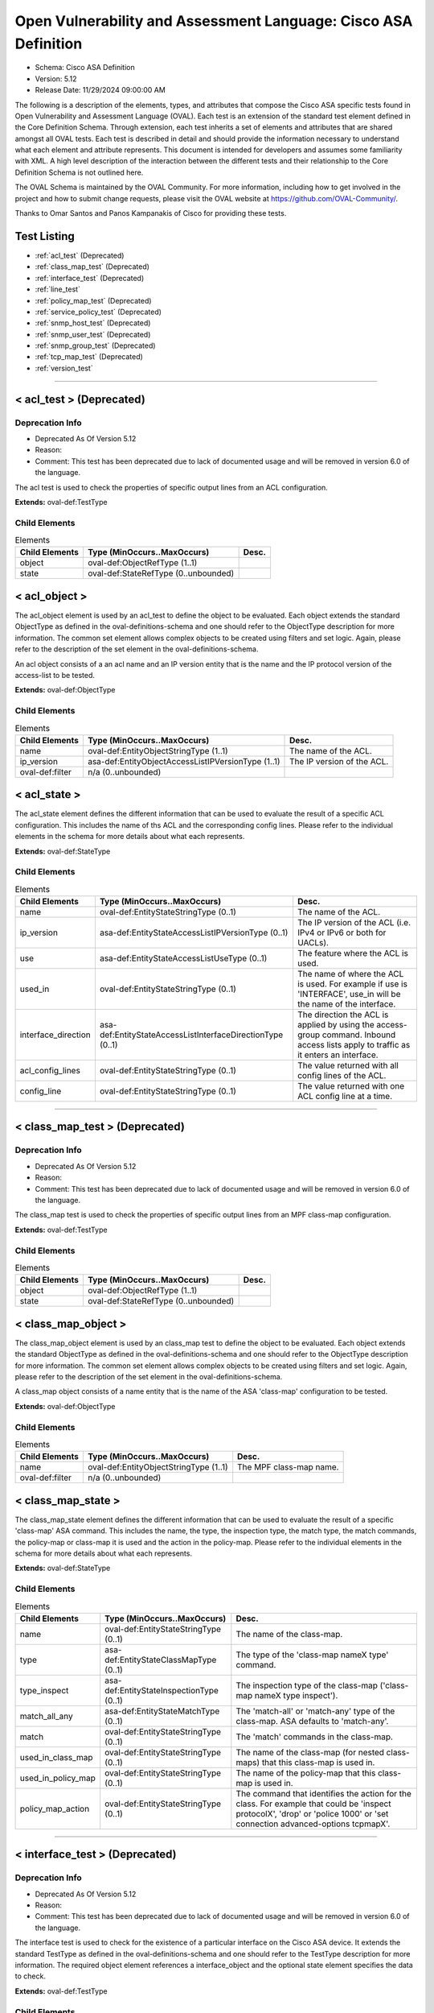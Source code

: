 Open Vulnerability and Assessment Language: Cisco ASA Definition  
=========================================================
* Schema: Cisco ASA Definition  
* Version: 5.12  
* Release Date: 11/29/2024 09:00:00 AM

The following is a description of the elements, types, and attributes that compose the Cisco ASA specific tests found in Open Vulnerability and Assessment Language (OVAL). Each test is an extension of the standard test element defined in the Core Definition Schema. Through extension, each test inherits a set of elements and attributes that are shared amongst all OVAL tests. Each test is described in detail and should provide the information necessary to understand what each element and attribute represents. This document is intended for developers and assumes some familiarity with XML. A high level description of the interaction between the different tests and their relationship to the Core Definition Schema is not outlined here.

The OVAL Schema is maintained by the OVAL Community. For more information, including how to get involved in the project and how to submit change requests, please visit the OVAL website at https://github.com/OVAL-Community/.

Thanks to Omar Santos and Panos Kampanakis of Cisco for providing these tests.

Test Listing  
---------------------------------------------------------
* :ref:`acl_test` (Deprecated)  
* :ref:`class_map_test` (Deprecated)  
* :ref:`interface_test` (Deprecated)  
* :ref:`line_test`  
* :ref:`policy_map_test` (Deprecated)  
* :ref:`service_policy_test` (Deprecated)  
* :ref:`snmp_host_test` (Deprecated)  
* :ref:`snmp_user_test` (Deprecated)  
* :ref:`snmp_group_test` (Deprecated)  
* :ref:`tcp_map_test` (Deprecated)  
* :ref:`version_test`  
  
______________
  
.. _acl_test:  
  
< acl_test > (Deprecated)  
---------------------------------------------------------
Deprecation Info  
^^^^^^^^^^^^^^^^^^^^^^^^^^^^^^^^^^^^^^^^^^^^^^^^^^^^^^^^^
* Deprecated As Of Version 5.12  
* Reason:   
* Comment: This test has been deprecated due to lack of documented usage and will be removed in version 6.0 of the language.  
  
The acl test is used to check the properties of specific output lines from an ACL configuration.

**Extends:** oval-def:TestType

Child Elements  
^^^^^^^^^^^^^^^^^^^^^^^^^^^^^^^^^^^^^^^^^^^^^^^^^^^^^^^^^
.. list-table:: Elements  
    :header-rows: 1  
  
    * - Child Elements  
      - Type (MinOccurs..MaxOccurs)  
      - Desc.  
    * - object  
      - oval-def:ObjectRefType (1..1)  
      -   
    * - state  
      - oval-def:StateRefType (0..unbounded)  
      -   
  
.. _acl_object:  
  
< acl_object >  
---------------------------------------------------------
The acl_object element is used by an acl_test to define the object to be evaluated. Each object extends the standard ObjectType as defined in the oval-definitions-schema and one should refer to the ObjectType description for more information. The common set element allows complex objects to be created using filters and set logic. Again, please refer to the description of the set element in the oval-definitions-schema.

An acl object consists of a an acl name and an IP version entity that is the name and the IP protocol version of the access-list to be tested.

**Extends:** oval-def:ObjectType

Child Elements  
^^^^^^^^^^^^^^^^^^^^^^^^^^^^^^^^^^^^^^^^^^^^^^^^^^^^^^^^^
.. list-table:: Elements  
    :header-rows: 1  
  
    * - Child Elements  
      - Type (MinOccurs..MaxOccurs)  
      - Desc.  
    * - name  
      - oval-def:EntityObjectStringType (1..1)  
      - The name of the ACL.  
    * - ip_version  
      - asa-def:EntityObjectAccessListIPVersionType (1..1)  
      - The IP version of the ACL.  
    * - oval-def:filter  
      - n/a (0..unbounded)  
      -   
  
.. _acl_state:  
  
< acl_state >  
---------------------------------------------------------
The acl_state element defines the different information that can be used to evaluate the result of a specific ACL configuration. This includes the name of ths ACL and the corresponding config lines. Please refer to the individual elements in the schema for more details about what each represents.

**Extends:** oval-def:StateType

Child Elements  
^^^^^^^^^^^^^^^^^^^^^^^^^^^^^^^^^^^^^^^^^^^^^^^^^^^^^^^^^
.. list-table:: Elements  
    :header-rows: 1  
  
    * - Child Elements  
      - Type (MinOccurs..MaxOccurs)  
      - Desc.  
    * - name  
      - oval-def:EntityStateStringType (0..1)  
      - The name of the ACL.  
    * - ip_version  
      - asa-def:EntityStateAccessListIPVersionType (0..1)  
      - The IP version of the ACL (i.e. IPv4 or IPv6 or both for UACLs).  
    * - use  
      - asa-def:EntityStateAccessListUseType (0..1)  
      - The feature where the ACL is used.  
    * - used_in  
      - oval-def:EntityStateStringType (0..1)  
      - The name of where the ACL is used. For example if use is 'INTERFACE', use_in will be the name of the interface.  
    * - interface_direction  
      - asa-def:EntityStateAccessListInterfaceDirectionType (0..1)  
      - The direction the ACL is applied by using the access-group command. Inbound access lists apply to traffic as it enters an interface.  
    * - acl_config_lines  
      - oval-def:EntityStateStringType (0..1)  
      - The value returned with all config lines of the ACL.  
    * - config_line  
      - oval-def:EntityStateStringType (0..1)  
      - The value returned with one ACL config line at a time.  
  
______________
  
.. _class_map_test:  
  
< class_map_test > (Deprecated)  
---------------------------------------------------------
Deprecation Info  
^^^^^^^^^^^^^^^^^^^^^^^^^^^^^^^^^^^^^^^^^^^^^^^^^^^^^^^^^
* Deprecated As Of Version 5.12  
* Reason:   
* Comment: This test has been deprecated due to lack of documented usage and will be removed in version 6.0 of the language.  
  
The class_map test is used to check the properties of specific output lines from an MPF class-map configuration.

**Extends:** oval-def:TestType

Child Elements  
^^^^^^^^^^^^^^^^^^^^^^^^^^^^^^^^^^^^^^^^^^^^^^^^^^^^^^^^^
.. list-table:: Elements  
    :header-rows: 1  
  
    * - Child Elements  
      - Type (MinOccurs..MaxOccurs)  
      - Desc.  
    * - object  
      - oval-def:ObjectRefType (1..1)  
      -   
    * - state  
      - oval-def:StateRefType (0..unbounded)  
      -   
  
.. _class_map_object:  
  
< class_map_object >  
---------------------------------------------------------
The class_map_object element is used by an class_map test to define the object to be evaluated. Each object extends the standard ObjectType as defined in the oval-definitions-schema and one should refer to the ObjectType description for more information. The common set element allows complex objects to be created using filters and set logic. Again, please refer to the description of the set element in the oval-definitions-schema.

A class_map object consists of a name entity that is the name of the ASA 'class-map' configuration to be tested.

**Extends:** oval-def:ObjectType

Child Elements  
^^^^^^^^^^^^^^^^^^^^^^^^^^^^^^^^^^^^^^^^^^^^^^^^^^^^^^^^^
.. list-table:: Elements  
    :header-rows: 1  
  
    * - Child Elements  
      - Type (MinOccurs..MaxOccurs)  
      - Desc.  
    * - name  
      - oval-def:EntityObjectStringType (1..1)  
      - The MPF class-map name.  
    * - oval-def:filter  
      - n/a (0..unbounded)  
      -   
  
.. _class_map_state:  
  
< class_map_state >  
---------------------------------------------------------
The class_map_state element defines the different information that can be used to evaluate the result of a specific 'class-map' ASA command. This includes the name, the type, the inspection type, the match type, the match commands, the policy-map or class-map it is used and the action in the policy-map. Please refer to the individual elements in the schema for more details about what each represents.

**Extends:** oval-def:StateType

Child Elements  
^^^^^^^^^^^^^^^^^^^^^^^^^^^^^^^^^^^^^^^^^^^^^^^^^^^^^^^^^
.. list-table:: Elements  
    :header-rows: 1  
  
    * - Child Elements  
      - Type (MinOccurs..MaxOccurs)  
      - Desc.  
    * - name  
      - oval-def:EntityStateStringType (0..1)  
      - The name of the class-map.  
    * - type  
      - asa-def:EntityStateClassMapType (0..1)  
      - The type of the 'class-map nameX type' command.  
    * - type_inspect  
      - asa-def:EntityStateInspectionType (0..1)  
      - The inspection type of the class-map ('class-map nameX type inspect').  
    * - match_all_any  
      - asa-def:EntityStateMatchType (0..1)  
      - The 'match-all' or 'match-any' type of the class-map. ASA defaults to 'match-any'.  
    * - match  
      - oval-def:EntityStateStringType (0..1)  
      - The 'match' commands in the class-map.  
    * - used_in_class_map  
      - oval-def:EntityStateStringType (0..1)  
      - The name of the class-map (for nested class-maps) that this class-map is used in.  
    * - used_in_policy_map  
      - oval-def:EntityStateStringType (0..1)  
      - The name of the policy-map that this class-map is used in.  
    * - policy_map_action  
      - oval-def:EntityStateStringType (0..1)  
      - The command that identifies the action for the class. For example that could be 'inspect protocolX', 'drop' or 'police 1000' or 'set connection advanced-options tcpmapX'.  
  
______________
  
.. _interface_test:  
  
< interface_test > (Deprecated)  
---------------------------------------------------------
Deprecation Info  
^^^^^^^^^^^^^^^^^^^^^^^^^^^^^^^^^^^^^^^^^^^^^^^^^^^^^^^^^
* Deprecated As Of Version 5.12  
* Reason:   
* Comment: This test has been deprecated due to lack of documented usage and will be removed in version 6.0 of the language.  
  
The interface test is used to check for the existence of a particular interface on the Cisco ASA device. It extends the standard TestType as defined in the oval-definitions-schema and one should refer to the TestType description for more information. The required object element references a interface_object and the optional state element specifies the data to check.

**Extends:** oval-def:TestType

Child Elements  
^^^^^^^^^^^^^^^^^^^^^^^^^^^^^^^^^^^^^^^^^^^^^^^^^^^^^^^^^
.. list-table:: Elements  
    :header-rows: 1  
  
    * - Child Elements  
      - Type (MinOccurs..MaxOccurs)  
      - Desc.  
    * - object  
      - oval-def:ObjectRefType (1..1)  
      -   
    * - state  
      - oval-def:StateRefType (0..unbounded)  
      -   
  
.. _interface_object:  
  
< interface_object >  
---------------------------------------------------------
The interface_object element is used by an interface_test to define the object to be evaluated. Each object extends the standard ObjectType as defined in the oval-definitions-schema and one should refer to the ObjectType description for more information. The common set element allows complex objects to be created using filters and set logic. Again, please refer to the description of the set element in the oval-definitions-schema.

An interface_object consists of a name entity that is the name of the ASA interface to be tested.

**Extends:** oval-def:ObjectType

Child Elements  
^^^^^^^^^^^^^^^^^^^^^^^^^^^^^^^^^^^^^^^^^^^^^^^^^^^^^^^^^
.. list-table:: Elements  
    :header-rows: 1  
  
    * - Child Elements  
      - Type (MinOccurs..MaxOccurs)  
      - Desc.  
    * - name  
      - oval-def:EntityObjectStringType (1..1)  
      - The interface name.  
    * - oval-def:filter  
      - n/a (0..unbounded)  
      -   
  
.. _interface_state:  
  
< interface_state >  
---------------------------------------------------------
The interface_state element defines the different information that can be used to evaluate the result of a specific ASA interface. This includes the name, status, and address information about the interface. Please refer to the individual elements in the schema for more details about what each represents.

**Extends:** oval-def:StateType

Child Elements  
^^^^^^^^^^^^^^^^^^^^^^^^^^^^^^^^^^^^^^^^^^^^^^^^^^^^^^^^^
.. list-table:: Elements  
    :header-rows: 1  
  
    * - Child Elements  
      - Type (MinOccurs..MaxOccurs)  
      - Desc.  
    * - name  
      - oval-def:EntityStateStringType (0..1)  
      - The interface name.  
    * - proxy_arp  
      - oval-def:EntityStateBoolType (0..1)  
      - Proxy arp enabled on the interface. The default is true.  
    * - shutdown  
      - oval-def:EntityStateBoolType (0..1)  
      - Interface is shut down.  
    * - hardware_addr  
      - oval-def:EntityStateStringType (0..1)  
      - The interface hardware (MAC) address.  
    * - ipv4_address  
      - oval-def:EntityStateIPAddressStringType (0..1)  
      - The interface IPv4 address and mask. This element should only allow 'ipv4_address' of the oval:SimpleDatatypeEnumeration.  
    * - ipv6_address  
      - oval-def:EntityStateIPAddressStringType (0..1)  
      - The interface IPv6 address and mask. This element should only allow 'ipv6_address' of the oval:SimpleDatatypeEnumeration.  
    * - ipv4_access_list  
      - oval-def:EntityStateStringType (0..1)  
      - The ingress or egress IPv4 ACL name applied on the interface.  
    * - ipv6_access_list  
      - oval-def:EntityStateStringType (0..1)  
      - The ingress or egress IPv6 ACL name applied on the interface.  
    * - ipv4_v6_access_list  
      - oval-def:EntityStateStringType (0..1)  
      - The ingress or egress UACL name applied on the interface.  
    * - crypto_map  
      - oval-def:EntityStateStringType (0..1)  
      - The crypto map name applied to the interface.  
    * - ipv4_urpf_command  
      - oval-def:EntityStateStringType (0..1)  
      - The IPv4 uRPF command under the interface.  
    * - ipv6_urpf_command  
      - oval-def:EntityStateStringType (0..1)  
      - The IPv6 uRPF command under the interface.  
    * - urpf_command (Deprecated)  
      - oval-def:EntityStateStringType (0..1)  
      - The uRPF command under the interface.  
  
______________
  
.. _line_test:  
  
< line_test >  
---------------------------------------------------------
The line_test is used to check the properties of specific output lines from a SHOW command, such as SHOW RUNNING-CONFIG. It extends the standard TestType as defined in the oval-definitions-schema and one should refer to the TestType description for more information. The required object element references a line_object and the optional state element specifies the data to check.

**Extends:** oval-def:TestType

Child Elements  
^^^^^^^^^^^^^^^^^^^^^^^^^^^^^^^^^^^^^^^^^^^^^^^^^^^^^^^^^
.. list-table:: Elements  
    :header-rows: 1  
  
    * - Child Elements  
      - Type (MinOccurs..MaxOccurs)  
      - Desc.  
    * - object  
      - oval-def:ObjectRefType (1..1)  
      -   
    * - state  
      - oval-def:StateRefType (0..unbounded)  
      -   
  
.. _line_object:  
  
< line_object >  
---------------------------------------------------------
The line_object element is used by a line_test to define the object to be evaluated. Each object extends the standard ObjectType as defined in the oval-definitions-schema and one should refer to the ObjectType description for more information. The common set element allows complex objects to be created using filters and set logic. Again, please refer to the description of the set element in the oval-definitions-schema.

A line object consists of a show_subcommand entity that is the name of a SHOW sub-command to be tested.

**Extends:** oval-def:ObjectType

Child Elements  
^^^^^^^^^^^^^^^^^^^^^^^^^^^^^^^^^^^^^^^^^^^^^^^^^^^^^^^^^
.. list-table:: Elements  
    :header-rows: 1  
  
    * - Child Elements  
      - Type (MinOccurs..MaxOccurs)  
      - Desc.  
    * - show_subcommand  
      - oval-def:EntityObjectStringType (1..1)  
      - The name of a SHOW sub-command.  
    * - oval-def:filter  
      - n/a (0..unbounded)  
      -   
  
.. _line_state:  
  
< line_state >  
---------------------------------------------------------
The line_state element defines the different information that can be used to evaluate the result of a specific SHOW sub-command. This includes the name of ths sub-command and the corresponding config line. Please refer to the individual elements in the schema for more details about what each represents.

**Extends:** oval-def:StateType

Child Elements  
^^^^^^^^^^^^^^^^^^^^^^^^^^^^^^^^^^^^^^^^^^^^^^^^^^^^^^^^^
.. list-table:: Elements  
    :header-rows: 1  
  
    * - Child Elements  
      - Type (MinOccurs..MaxOccurs)  
      - Desc.  
    * - show_subcommand  
      - oval-def:EntityStateStringType (0..1)  
      - The name of the SHOW sub-command.  
    * - config_line  
      - oval-def:EntityStateStringType (0..1)  
      - The value returned from by the specified SHOW sub-command.  
  
______________
  
.. _policy_map_test:  
  
< policy_map_test > (Deprecated)  
---------------------------------------------------------
Deprecation Info  
^^^^^^^^^^^^^^^^^^^^^^^^^^^^^^^^^^^^^^^^^^^^^^^^^^^^^^^^^
* Deprecated As Of Version 5.12  
* Reason:   
* Comment: This test has been deprecated due to lack of documented usage and will be removed in version 6.0 of the language.  
  
The policy_map test is used to check the properties of specific output lines from an policy-map ASA configuration.

**Extends:** oval-def:TestType

Child Elements  
^^^^^^^^^^^^^^^^^^^^^^^^^^^^^^^^^^^^^^^^^^^^^^^^^^^^^^^^^
.. list-table:: Elements  
    :header-rows: 1  
  
    * - Child Elements  
      - Type (MinOccurs..MaxOccurs)  
      - Desc.  
    * - object  
      - oval-def:ObjectRefType (1..1)  
      -   
    * - state  
      - oval-def:StateRefType (0..unbounded)  
      -   
  
.. _policy_map_object:  
  
< policy_map_object >  
---------------------------------------------------------
The policy_map_object element is used by an policy_map test to define the object to be evaluated. Each object extends the standard ObjectType as defined in the oval-definitions-schema and one should refer to the ObjectType description for more information. The common set element allows complex objects to be created using filters and set logic. Again, please refer to the description of the set element in the oval-definitions-schema.

A policy_map object consists of a name entity that is the name of the ASA 'policy-map' configuration to be tested.

**Extends:** oval-def:ObjectType

Child Elements  
^^^^^^^^^^^^^^^^^^^^^^^^^^^^^^^^^^^^^^^^^^^^^^^^^^^^^^^^^
.. list-table:: Elements  
    :header-rows: 1  
  
    * - Child Elements  
      - Type (MinOccurs..MaxOccurs)  
      - Desc.  
    * - name  
      - oval-def:EntityObjectStringType (1..1)  
      - The MPF policy-map name.  
    * - oval-def:filter  
      - n/a (0..unbounded)  
      -   
  
.. _policy_map_state:  
  
< policy_map_state >  
---------------------------------------------------------
The policy_map_state element defines the different information that can be used to evaluate the result of a 'policy-map' ASA configuration. This includes the policy-map name, the inspection type, the paremeters, the match and action commands, the policy-map it is used in and the service-policy that applies it. Please refer to the individual elements in the schema for more details about what each represents.

**Extends:** oval-def:StateType

Child Elements  
^^^^^^^^^^^^^^^^^^^^^^^^^^^^^^^^^^^^^^^^^^^^^^^^^^^^^^^^^
.. list-table:: Elements  
    :header-rows: 1  
  
    * - Child Elements  
      - Type (MinOccurs..MaxOccurs)  
      - Desc.  
    * - name  
      - oval-def:EntityStateStringType (0..1)  
      - The policy-map name.  
    * - type_inspect  
      - asa-def:EntityStateInspectionType (0..1)  
      - The inspection type of the class-map.  
    * - parameters  
      - oval-def:EntityStateStringType (0..1)  
      - The parameter commands of the policy-map.  
    * - match_action  
      - oval-def:EntityStateStringType (0..1)  
      - The in-line match command and the action in the policy-map seperated by delimeter '_-_'. For example an http inspect policy-map could have 'match body regex regexnameX' and the action be 'drop'. Then this element would be 'body regex regexnameX_-_drop'.  
    * - used_in  
      - oval-def:EntityStateStringType (0..1)  
      - The name of policy-map that includes the policy-map('policy-map type inspect' in this case) or the service-policy that applies the policy-map (non 'type inspect' in this case). For example, the former could be when a http inspection policy-map policymapnameX is used in a policy-map policymapnameY as its 'inspect http policymapnameX' command. The latter could be when policymapnameY is applied globally with 'service-policy policymapnameY global'. There is no chance where a policy-map can be used in both a policy-map and a service policy at the same time.  
  
______________
  
.. _service_policy_test:  
  
< service_policy_test > (Deprecated)  
---------------------------------------------------------
Deprecation Info  
^^^^^^^^^^^^^^^^^^^^^^^^^^^^^^^^^^^^^^^^^^^^^^^^^^^^^^^^^
* Deprecated As Of Version 5.12  
* Reason:   
* Comment: This test has been deprecated due to lack of documented usage and will be removed in version 6.0 of the language.  
  
The service_policy test is used to check the properties of specific output lines from an MPF service-policy configuration.

**Extends:** oval-def:TestType

Child Elements  
^^^^^^^^^^^^^^^^^^^^^^^^^^^^^^^^^^^^^^^^^^^^^^^^^^^^^^^^^
.. list-table:: Elements  
    :header-rows: 1  
  
    * - Child Elements  
      - Type (MinOccurs..MaxOccurs)  
      - Desc.  
    * - object  
      - oval-def:ObjectRefType (1..1)  
      -   
    * - state  
      - oval-def:StateRefType (0..unbounded)  
      -   
  
.. _service_policy_object:  
  
< service_policy_object >  
---------------------------------------------------------
The service_policy_object element is used by an service_policy test to define the object to be evaluated. Each object extends the standard ObjectType as defined in the oval-definitions-schema and one should refer to the ObjectType description for more information. The common set element allows complex objects to be created using filters and set logic. Again, please refer to the description of the set element in the oval-definitions-schema.

A service_policy object consists of a name entity that is the name of the ASA 'service-policy' configurate to be tested.

**Extends:** oval-def:ObjectType

Child Elements  
^^^^^^^^^^^^^^^^^^^^^^^^^^^^^^^^^^^^^^^^^^^^^^^^^^^^^^^^^
.. list-table:: Elements  
    :header-rows: 1  
  
    * - Child Elements  
      - Type (MinOccurs..MaxOccurs)  
      - Desc.  
    * - name  
      - oval-def:EntityObjectStringType (1..1)  
      - The MPF service-policy name.  
    * - oval-def:filter  
      - n/a (0..unbounded)  
      -   
  
.. _service_policy_state:  
  
< service_policy_state >  
---------------------------------------------------------
The service_policy_state element defines the different information that can be used to evaluate service-policy ASA configuration. This includes the service-policy name, where it is applied and the interface it is applied (if applicable). Please refer to the individual elements in the schema for more details about what each represents.

**Extends:** oval-def:StateType

Child Elements  
^^^^^^^^^^^^^^^^^^^^^^^^^^^^^^^^^^^^^^^^^^^^^^^^^^^^^^^^^
.. list-table:: Elements  
    :header-rows: 1  
  
    * - Child Elements  
      - Type (MinOccurs..MaxOccurs)  
      - Desc.  
    * - name  
      - oval-def:EntityStateStringType (0..1)  
      - The service-policy name.  
    * - applied  
      - asa-def:EntityStateApplyServicePolicyType (0..1)  
      - Where he service-policy is applied.  
    * - interface  
      - oval-def:EntityStateStringType (0..1)  
      - The interface the service-policy is applied (of the 'applied' element has value "INTERFACE').  
  
______________
  
.. _snmp_host_test:  
  
< snmp_host_test > (Deprecated)  
---------------------------------------------------------
Deprecation Info  
^^^^^^^^^^^^^^^^^^^^^^^^^^^^^^^^^^^^^^^^^^^^^^^^^^^^^^^^^
* Deprecated As Of Version 5.12  
* Reason:   
* Comment: This test has been deprecated due to lack of documented usage and will be removed in version 6.0 of the language.  
  
The snmp_host test is used to check the properties of specific output lines from an SNMP configuration.

**Extends:** oval-def:TestType

Child Elements  
^^^^^^^^^^^^^^^^^^^^^^^^^^^^^^^^^^^^^^^^^^^^^^^^^^^^^^^^^
.. list-table:: Elements  
    :header-rows: 1  
  
    * - Child Elements  
      - Type (MinOccurs..MaxOccurs)  
      - Desc.  
    * - object  
      - oval-def:ObjectRefType (1..1)  
      -   
    * - state  
      - oval-def:StateRefType (0..unbounded)  
      -   
  
.. _snmp_host_object:  
  
< snmp_host_object >  
---------------------------------------------------------
The snmp_host_object element is used by an snmp_host test to define the object to be evaluated. Each object extends the standard ObjectType as defined in the oval-definitions-schema and one should refer to the ObjectType description for more information. The common set element allows complex objects to be created using filters and set logic. Again, please refer to the description of the set element in the oval-definitions-schema.

A snmp_host object consists of a host entity that is the host of the 'snmp host' ASA command to be tested.

**Extends:** oval-def:ObjectType

Child Elements  
^^^^^^^^^^^^^^^^^^^^^^^^^^^^^^^^^^^^^^^^^^^^^^^^^^^^^^^^^
.. list-table:: Elements  
    :header-rows: 1  
  
    * - Child Elements  
      - Type (MinOccurs..MaxOccurs)  
      - Desc.  
    * - host  
      - oval-def:EntityObjectStringType (1..1)  
      - The SNMP host address or hostname.  
    * - oval-def:filter  
      - n/a (0..unbounded)  
      -   
  
.. _snmp_host_state:  
  
< snmp_host_state >  
---------------------------------------------------------
The snmp_host_state element defines the different information that can be used to evaluate the result of a specific 'snmp host' ASA command. This includes the host and the corresponding options. Please refer to the individual elements in the schema for more details about what each represents.

**Extends:** oval-def:StateType

Child Elements  
^^^^^^^^^^^^^^^^^^^^^^^^^^^^^^^^^^^^^^^^^^^^^^^^^^^^^^^^^
.. list-table:: Elements  
    :header-rows: 1  
  
    * - Child Elements  
      - Type (MinOccurs..MaxOccurs)  
      - Desc.  
    * - interface  
      - oval-def:EntityStateStringType (0..1)  
      - The interface configured for the host.  
    * - host  
      - oval-def:EntityStateStringType (0..1)  
      - The SNMP host address or hostname.  
    * - snmpv3_user  
      - oval-def:EntityStateStringType (0..1)  
      - The community SNMPv3 user configured for the host.  
    * - version  
      - asa-def:EntityStateSNMPVersionStringType (0..1)  
      - The SNMP version.  
    * - poll  
      - oval-def:EntityStateBoolType (0..1)  
      - SNMP polls enabled for the host.  
    * - traps  
      - oval-def:EntityStateBoolType (0..1)  
      - SNMP traps enabled for the host.  
    * - udp_port  
      - oval-def:EntityStateIntType (0..1)  
      - SNMP port configured for the host.  
  
______________
  
.. _snmp_user_test:  
  
< snmp_user_test > (Deprecated)  
---------------------------------------------------------
Deprecation Info  
^^^^^^^^^^^^^^^^^^^^^^^^^^^^^^^^^^^^^^^^^^^^^^^^^^^^^^^^^
* Deprecated As Of Version 5.12  
* Reason:   
* Comment: This test has been deprecated due to lack of documented usage and will be removed in version 6.0 of the language.  
  
The snmp_user test is used to check the properties of specific output lines from an SNMP user configuration.

**Extends:** oval-def:TestType

Child Elements  
^^^^^^^^^^^^^^^^^^^^^^^^^^^^^^^^^^^^^^^^^^^^^^^^^^^^^^^^^
.. list-table:: Elements  
    :header-rows: 1  
  
    * - Child Elements  
      - Type (MinOccurs..MaxOccurs)  
      - Desc.  
    * - object  
      - oval-def:ObjectRefType (1..1)  
      -   
    * - state  
      - oval-def:StateRefType (0..unbounded)  
      -   
  
.. _snmp_user_object:  
  
< snmp_user_object >  
---------------------------------------------------------
The snmp_user_object element is used by an snmp_user test to define the object to be evaluated. Each object extends the standard ObjectType as defined in the oval-definitions-schema and one should refer to the ObjectType description for more information. The common set element allows complex objects to be created using filters and set logic. Again, please refer to the description of the set element in the oval-definitions-schema.

A snmp_user object consists of a name entity that is the name of the SNMP user to be tested.

**Extends:** oval-def:ObjectType

Child Elements  
^^^^^^^^^^^^^^^^^^^^^^^^^^^^^^^^^^^^^^^^^^^^^^^^^^^^^^^^^
.. list-table:: Elements  
    :header-rows: 1  
  
    * - Child Elements  
      - Type (MinOccurs..MaxOccurs)  
      - Desc.  
    * - name  
      - oval-def:EntityObjectStringType (1..1)  
      - The SNMP user name.  
    * - oval-def:filter  
      - n/a (0..unbounded)  
      -   
  
.. _snmp_user_state:  
  
< snmp_user_state >  
---------------------------------------------------------
The snmp_user_state element defines the different information that can be used to evaluate the result of a specific 'show snmp-serveruser' ASA command. This includes the user name and the corresponding options. Please refer to the individual elements in the schema for more details about what each represents.

**Extends:** oval-def:StateType

Child Elements  
^^^^^^^^^^^^^^^^^^^^^^^^^^^^^^^^^^^^^^^^^^^^^^^^^^^^^^^^^
.. list-table:: Elements  
    :header-rows: 1  
  
    * - Child Elements  
      - Type (MinOccurs..MaxOccurs)  
      - Desc.  
    * - name  
      - oval-def:EntityStateStringType (0..1)  
      - The SNMP user name.  
    * - group  
      - oval-def:EntityStateStringType (0..1)  
      - The SNMP group the user belongs to.  
    * - priv  
      - asa-def:EntityStateSNMPPrivStringType (0..1)  
      - The SNMP encryption type for the user (for SNMPv3).  
    * - auth  
      - asa-def:EntityStateSNMPAuthStringType (0..1)  
      - The SNMP authentication type for the user (for SNMPv3).  
  
______________
  
.. _snmp_group_test:  
  
< snmp_group_test > (Deprecated)  
---------------------------------------------------------
Deprecation Info  
^^^^^^^^^^^^^^^^^^^^^^^^^^^^^^^^^^^^^^^^^^^^^^^^^^^^^^^^^
* Deprecated As Of Version 5.12  
* Reason:   
* Comment: This test has been deprecated due to lack of documented usage and will be removed in version 6.0 of the language.  
  
The snmp_group test is used to check the properties of specific output lines from an SNMP group configuration.

**Extends:** oval-def:TestType

Child Elements  
^^^^^^^^^^^^^^^^^^^^^^^^^^^^^^^^^^^^^^^^^^^^^^^^^^^^^^^^^
.. list-table:: Elements  
    :header-rows: 1  
  
    * - Child Elements  
      - Type (MinOccurs..MaxOccurs)  
      - Desc.  
    * - object  
      - oval-def:ObjectRefType (1..1)  
      -   
    * - state  
      - oval-def:StateRefType (0..unbounded)  
      -   
  
.. _snmp_group_object:  
  
< snmp_group_object >  
---------------------------------------------------------
The snmp_group_object element is used by an snmp_group test to define the object to be evaluated. Each object extends the standard ObjectType as defined in the oval-definitions-schema and one should refer to the ObjectType description for more information. The common set element allows complex objects to be created using filters and set logic. Again, please refer to the description of the set element in the oval-definitions-schema.

A snmp_group object consists of a name entity that is the name of the SNMP group to be tested.

**Extends:** oval-def:ObjectType

Child Elements  
^^^^^^^^^^^^^^^^^^^^^^^^^^^^^^^^^^^^^^^^^^^^^^^^^^^^^^^^^
.. list-table:: Elements  
    :header-rows: 1  
  
    * - Child Elements  
      - Type (MinOccurs..MaxOccurs)  
      - Desc.  
    * - name  
      - oval-def:EntityObjectStringType (1..1)  
      - The SNMP group name.  
    * - oval-def:filter  
      - n/a (0..unbounded)  
      -   
  
.. _snmp_group_state:  
  
< snmp_group_state >  
---------------------------------------------------------
The snmp_group_state element defines the different information that can be used to evaluate the result of a specific 'snmp-server group' ASA command. This includes the user name and the corresponding options. Please refer to the individual elements in the schema for more details about what each represents.

**Extends:** oval-def:StateType

Child Elements  
^^^^^^^^^^^^^^^^^^^^^^^^^^^^^^^^^^^^^^^^^^^^^^^^^^^^^^^^^
.. list-table:: Elements  
    :header-rows: 1  
  
    * - Child Elements  
      - Type (MinOccurs..MaxOccurs)  
      - Desc.  
    * - name  
      - oval-def:EntityStateStringType (0..1)  
      - The SNMP group name.  
    * - snmpv3_sec_level  
      - asa-def:EntityStateSNMPSecLevelStringType (0..1)  
      - The SNMPv3 security configured for the group.  
  
______________
  
.. _tcp_map_test:  
  
< tcp_map_test > (Deprecated)  
---------------------------------------------------------
Deprecation Info  
^^^^^^^^^^^^^^^^^^^^^^^^^^^^^^^^^^^^^^^^^^^^^^^^^^^^^^^^^
* Deprecated As Of Version 5.12  
* Reason:   
* Comment: This test has been deprecated due to lack of documented usage and will be removed in version 6.0 of the language.  
  
The tcp_map test is used to check the properties of specific output lines from a tcp-map ASA configuration.

**Extends:** oval-def:TestType

Child Elements  
^^^^^^^^^^^^^^^^^^^^^^^^^^^^^^^^^^^^^^^^^^^^^^^^^^^^^^^^^
.. list-table:: Elements  
    :header-rows: 1  
  
    * - Child Elements  
      - Type (MinOccurs..MaxOccurs)  
      - Desc.  
    * - object  
      - oval-def:ObjectRefType (1..1)  
      -   
    * - state  
      - oval-def:StateRefType (0..unbounded)  
      -   
  
.. _tcp_map_object:  
  
< tcp_map_object >  
---------------------------------------------------------
The tcp-map_object element is used by an tcp_map test to define the object to be evaluated. Each object extends the standard ObjectType as defined in the oval-definitions-schema and one should refer to the ObjectType description for more information. The common set element allows complex objects to be created using filters and set logic. Again, please refer to the description of the set element in the oval-definitions-schema.

A service_policy object consists of a name entity that is the name of the ASA 'tcp-map' configuration to be tested.

**Extends:** oval-def:ObjectType

Child Elements  
^^^^^^^^^^^^^^^^^^^^^^^^^^^^^^^^^^^^^^^^^^^^^^^^^^^^^^^^^
.. list-table:: Elements  
    :header-rows: 1  
  
    * - Child Elements  
      - Type (MinOccurs..MaxOccurs)  
      - Desc.  
    * - name  
      - oval-def:EntityObjectStringType (1..1)  
      - The MPF tcp-map name.  
    * - oval-def:filter  
      - n/a (0..unbounded)  
      -   
  
.. _tcp_map_state:  
  
< tcp_map_state >  
---------------------------------------------------------
The tcp_map_state element defines the different information that can be used to evaluate the result of a specific 'tcp-map' ASA configuration. This includes the tcp-map name and its configured options. Please refer to the individual elements in the schema for more details about what each represents.

**Extends:** oval-def:StateType

Child Elements  
^^^^^^^^^^^^^^^^^^^^^^^^^^^^^^^^^^^^^^^^^^^^^^^^^^^^^^^^^
.. list-table:: Elements  
    :header-rows: 1  
  
    * - Child Elements  
      - Type (MinOccurs..MaxOccurs)  
      - Desc.  
    * - name  
      - oval-def:EntityStateStringType (0..1)  
      - The tcp-map name.  
    * - options  
      - oval-def:EntityStateStringType (0..1)  
      - The configured commends in the tcp-map. These could include TCP options, flags and other options of the tcp-map.  
  
______________
  
.. _version_test:  
  
< version_test >  
---------------------------------------------------------
The version test is used to check the version of the ASA operating system. It is based off of the SHOW VERSION command. It extends the standard TestType as defined in the oval-definitions-schema and one should refer to the TestType description for more information. The required object element references a version_object and the optional state element specifies the data to check.

**Extends:** oval-def:TestType

Child Elements  
^^^^^^^^^^^^^^^^^^^^^^^^^^^^^^^^^^^^^^^^^^^^^^^^^^^^^^^^^
.. list-table:: Elements  
    :header-rows: 1  
  
    * - Child Elements  
      - Type (MinOccurs..MaxOccurs)  
      - Desc.  
    * - object  
      - oval-def:ObjectRefType (1..1)  
      -   
    * - state  
      - oval-def:StateRefType (0..unbounded)  
      -   
  
.. _version_object:  
  
< version_object >  
---------------------------------------------------------
The version_object element is used by a version test to define the different version information associated with a ASA system. There is actually only one object relating to version and this is the system as a whole. Therefore, there are no child entities defined. Any OVAL Test written to check version will reference the same version_object which is basically an empty object element.

**Extends:** oval-def:ObjectType

.. _version_state:  
  
< version_state >  
---------------------------------------------------------
The version_state element defines the version information held within a Cisco ASA software release. The asa_release element specifies the whole ASA version information. The asa_major_release, asa_minor_release and asa_build elements specify seperated parts of ASA software version information. For instance, if the ASA version is 8.4(2.3)49, then asa_release is 8.4(2.3)49, asa_major_release is 8.4, asa_minor_release is 2.3 and asa_build is 49. See the SHOW VERSION command within ASA for more information.

**Extends:** oval-def:StateType

Child Elements  
^^^^^^^^^^^^^^^^^^^^^^^^^^^^^^^^^^^^^^^^^^^^^^^^^^^^^^^^^
.. list-table:: Elements  
    :header-rows: 1  
  
    * - Child Elements  
      - Type (MinOccurs..MaxOccurs)  
      - Desc.  
    * - asa_release  
      - oval-def:EntityStateStringType (0..1)  
      - The asa_release element specifies the whole ASA version information.  
    * - asa_major_release  
      - oval-def:EntityStateVersionType (0..1)  
      - The asa_major_release is the dotted version that starts a version string. For example the asa_release 8.4(2.3)49 has a asa_major_release of 8.4.  
    * - asa_minor_release  
      - oval-def:EntityStateVersionType (0..1)  
      - The asa_minor_release is the dotted version that starts a version string. For example the asa_release 8.4(2.3)49 has a asa_minor_release of 2.3.  
    * - asa_build  
      - oval-def:EntityStateIntType (0..1)  
      - The asa_build is an integer. For example the asa_release 8.4(2.3)49 has a asa_build of 49.  
  
.. _EntityObjectAccessListIPVersionType:  
  
== EntityObjectAccessListIPVersionType ==  
---------------------------------------------------------
The EntityObjectAccessListIPVersionType complex type restricts a string value to a specific set of values: IPV4, IPV6 or IPV4_V6 (both). These values describe if an ACL is for IPv4 or IPv6 or both for UACLs in a Cisco ASA configuration. The empty string is also allowed to support empty element associated with variable references. Note that when using pattern matches and variables care must be taken to ensure that the regular expression and variable values align with the enumerated values.

**Restricts:** oval-def:EntityObjectStringType

.. list-table:: Enumeration Values  
    :header-rows: 1  
  
    * - Value  
      - Description  
    * - IPV4  
      - (No Description)  
    * - IPV6  
      - (No Description)  
    * - IPV4_V6  
      - (No Description)  
    * -   
      - | The empty string value is permitted here to allow for empty elements associated with variable references.  
  
.. _EntityStateAccessListIPVersionType:  
  
== EntityStateAccessListIPVersionType ==  
---------------------------------------------------------
The EntityStateAccessListIPVersionType complex type restricts a string value to a specific set of values: IPV4, IPV6 or IPV4_V6 (both). These values describe if an ACL is for IPv4 or IPv6 or both for UACLs in a Cisco ASA configuration. The empty string is also allowed to support empty element associated with variable references. Note that when using pattern matches and variables care must be taken to ensure that the regular expression and variable values align with the enumerated values.

**Restricts:** oval-def:EntityStateStringType

.. list-table:: Enumeration Values  
    :header-rows: 1  
  
    * - Value  
      - Description  
    * - IPV4  
      - (No Description)  
    * - IPV6  
      - (No Description)  
    * - IPV4_V6  
      - (No Description)  
    * -   
      - | The empty string value is permitted here to allow for empty elements associated with variable references.  
  
.. _EntityStateAccessListUseType:  
  
== EntityStateAccessListUseType ==  
---------------------------------------------------------
The EntityStateAccessListUseType complex type restricts a string value to a specific set of values: INTERFACE, INTERFACE_CP (control plane interface ACL), CRYPTO_MAP_MATCH, CLASS_MAP_MATCH, ROUTE_MAP_MATCH, IGMP_FILTER, NONE. These values describe the ACL use in a Cisco ASA configuration. The empty string is also allowed to support empty element associated with variable references. Note that when using pattern matches and variables care must be taken to ensure that the regular expression and variable values align with the enumerated values.

**Restricts:** oval-def:EntityStateStringType

.. list-table:: Enumeration Values  
    :header-rows: 1  
  
    * - Value  
      - Description  
    * - INTERFACE  
      - (No Description)  
    * - INTERFACE_CP  
      - (No Description)  
    * - CRYPTO_MAP_MATCH  
      - (No Description)  
    * - CLASS_MAP_MATCH  
      - (No Description)  
    * - ROUTE_MAP_MATCH  
      - (No Description)  
    * - IGMP_FILTER  
      - (No Description)  
    * - NONE  
      - (No Description)  
    * -   
      - | The empty string value is permitted here to allow for empty elements associated with variable references.  
  
.. _EntityStateAccessListInterfaceDirectionType:  
  
== EntityStateAccessListInterfaceDirectionType ==  
---------------------------------------------------------
The EntityStateAccessListInterfaceDirectionType complex type restricts a string value to a specific set of values: IN, OUT. These values describe the inbound or outbound ACL direction on an interface in a Cisco ASA configuration. These values are defined with the access-group command. The empty string is also allowed to support empty element associated with variable references. Note that when using pattern matches and variables care must be taken to ensure that the regular expression and variable values align with the enumerated values.

**Restricts:** oval-def:EntityStateStringType

.. list-table:: Enumeration Values  
    :header-rows: 1  
  
    * - Value  
      - Description  
    * - IN  
      - (No Description)  
    * - OUT  
      - (No Description)  
    * -   
      - | The empty string value is permitted here to allow for empty elements associated with variable references.  
  
.. _EntityStateClassMapType:  
  
== EntityStateClassMapType ==  
---------------------------------------------------------
The EntityStateClassMapType complex type restricts a string value to a specific set of values: INSPECT, REGEX, MANAGEMENT. These values describe the MPF class-map types in Cisco ASA MPF configurations. The empty string is also allowed to support empty element associated with variable references. Note that when using pattern matches and variables care must be taken to ensure that the regular expression and variable values align with the enumerated values.

**Restricts:** oval-def:EntityStateStringType

.. list-table:: Enumeration Values  
    :header-rows: 1  
  
    * - Value  
      - Description  
    * - INSPECT  
      - (No Description)  
    * - REGEX  
      - (No Description)  
    * - MANAGEMENT  
      - (No Description)  
    * -   
      - | The empty string value is permitted here to allow for empty elements associated with variable references.  
  
.. _EntityStateInspectionType:  
  
== EntityStateInspectionType ==  
---------------------------------------------------------
The EntityStateInspectionType complex type restricts a string value to a specific set of values. These values describe the MPF inspection types of class-map and policy-map configurations in Cisco ASA MPF configurations. The empty string is also allowed to support empty element associated with variable references. Note that when using pattern matches and variables care must be taken to ensure that the regular expression and variable values align with the enumerated values.

**Restricts:** oval-def:EntityStateStringType

.. list-table:: Enumeration Values  
    :header-rows: 1  
  
    * - Value  
      - Description  
    * - DCERPC  
      - (No Description)  
    * - DNS  
      - (No Description)  
    * - ESMTP  
      - (No Description)  
    * - FTP  
      - (No Description)  
    * - GTP  
      - (No Description)  
    * - H323  
      - (No Description)  
    * - HTTP  
      - (No Description)  
    * - IM  
      - (No Description)  
    * - IPV6  
      - (No Description)  
    * - MGCP  
      - (No Description)  
    * - NETBIOS  
      - (No Description)  
    * - RADIUS-ACCOUNTING  
      - (No Description)  
    * - RTSP  
      - (No Description)  
    * - SCANSAFE  
      - (No Description)  
    * - SIP  
      - (No Description)  
    * - SKINNY  
      - (No Description)  
    * - SNMP  
      - (No Description)  
    * -   
      - | The empty string value is permitted here to allow for empty elements associated with variable references.  
  
.. _EntityStateApplyServicePolicyType:  
  
== EntityStateApplyServicePolicyType ==  
---------------------------------------------------------
The EntityStateApplyServicePolicyType complex type restricts a string value to a specific set of values: GLOBAL, INTERFACE. These values describe where a service-policy is applied in a Cisco ASA MPF configuration. The empty string is also allowed to support empty element associated with variable references. Note that when using pattern matches and variables care must be taken to ensure that the regular expression and variable values align with the enumerated values.

**Restricts:** oval-def:EntityStateStringType

.. list-table:: Enumeration Values  
    :header-rows: 1  
  
    * - Value  
      - Description  
    * - GLOBAL  
      - (No Description)  
    * - INTERFACE  
      - (No Description)  
    * -   
      - | The empty string value is permitted here to allow for empty elements associated with variable references.  
  
.. _EntityStateMatchType:  
  
== EntityStateMatchType ==  
---------------------------------------------------------
The EntityStateMatchType complex type restricts a string value to a specific set of values: ANY, ALL. These values describe the match type of a class-map in a Cisco ASA MPF configuration. The empty string is also allowed to support empty element associated with variable references. Note that when using pattern matches and variables care must be taken to ensure that the regular expression and variable values align with the enumerated values.

**Restricts:** oval-def:EntityStateStringType

.. list-table:: Enumeration Values  
    :header-rows: 1  
  
    * - Value  
      - Description  
    * - ANY  
      - (No Description)  
    * - ALL  
      - (No Description)  
    * -   
      - | The empty string value is permitted here to allow for empty elements associated with variable references.  
  
.. _EntityStateSNMPVersionStringType:  
  
== EntityStateSNMPVersionStringType ==  
---------------------------------------------------------
The EntityStateSNMPVersionStringType complex type restricts a string value to a specific set of values: 1, 2c, 3. These values describe the SNMP version in a Cisco ASA configuration. The empty string is also allowed to support empty element associated with variable references. Note that when using pattern matches and variables care must be taken to ensure that the regular expression and variable values align with the enumerated values.

**Restricts:** oval-def:EntityStateStringType

.. list-table:: Enumeration Values  
    :header-rows: 1  
  
    * - Value  
      - Description  
    * - 1  
      - (No Description)  
    * - 2C  
      - (No Description)  
    * - 3  
      - (No Description)  
    * -   
      - | The empty string value is permitted here to allow for empty elements associated with variable references.  
  
.. _EntityStateSNMPSecLevelStringType:  
  
== EntityStateSNMPSecLevelStringType ==  
---------------------------------------------------------
The EntityStateSNMPSecLevelStringType complex type restricts a string value to a specific set of values: PRIV, AUTH, NO_AUTH. These values describe the SNMP security level (encryption, Authentication, None) in a Cisco ASA SNMPv3 related configurations. The empty string is also allowed to support empty element associated with variable references. Note that when using pattern matches and variables care must be taken to ensure that the regular expression and variable values align with the enumerated values.

**Restricts:** oval-def:EntityStateStringType

.. list-table:: Enumeration Values  
    :header-rows: 1  
  
    * - Value  
      - Description  
    * - PRIV  
      - (No Description)  
    * - AUTH  
      - (No Description)  
    * - NO_AUTH  
      - (No Description)  
    * -   
      - | The empty string value is permitted here to allow for empty elements associated with variable references.  
  
.. _EntityStateSNMPAuthStringType:  
  
== EntityStateSNMPAuthStringType ==  
---------------------------------------------------------
The EntityStateSNMPAuthStringType complex type restricts a string value to a specific set of values: MD5, SHA. These values describe the authentication algorithm in a Cisco ASA SNMPv3 related configurations. The empty string is also allowed to support empty element associated with variable references. Note that when using pattern matches and variables care must be taken to ensure that the regular expression and variable values align with the enumerated values.

**Restricts:** oval-def:EntityStateStringType

.. list-table:: Enumeration Values  
    :header-rows: 1  
  
    * - Value  
      - Description  
    * - MD5  
      - (No Description)  
    * - SHA  
      - (No Description)  
    * -   
      - | The empty string value is permitted here to allow for empty elements associated with variable references.  
  
.. _EntityStateSNMPPrivStringType:  
  
== EntityStateSNMPPrivStringType ==  
---------------------------------------------------------
The EntityStateSNMPPrivStringType complex type restricts a string value to a specific set of values: DES, 3DES, AES128, AES192, and AES256. These values describe the encryption algorithm in a Cisco ASA SNMPv3 related configurations. The empty string is also allowed to support empty element associated with variable references. Note that when using pattern matches and variables care must be taken to ensure that the regular expression and variable values align with the enumerated values.

**Restricts:** oval-def:EntityStateStringType

.. list-table:: Enumeration Values  
    :header-rows: 1  
  
    * - Value  
      - Description  
    * - DES  
      - (No Description)  
    * - 3DES  
      - (No Description)  
    * - AES128  
      - (No Description)  
    * - AES192  
      - (No Description)  
    * - AES256  
      - (No Description)  
    * -   
      - | The empty string value is permitted here to allow for empty elements associated with variable references.  
  
